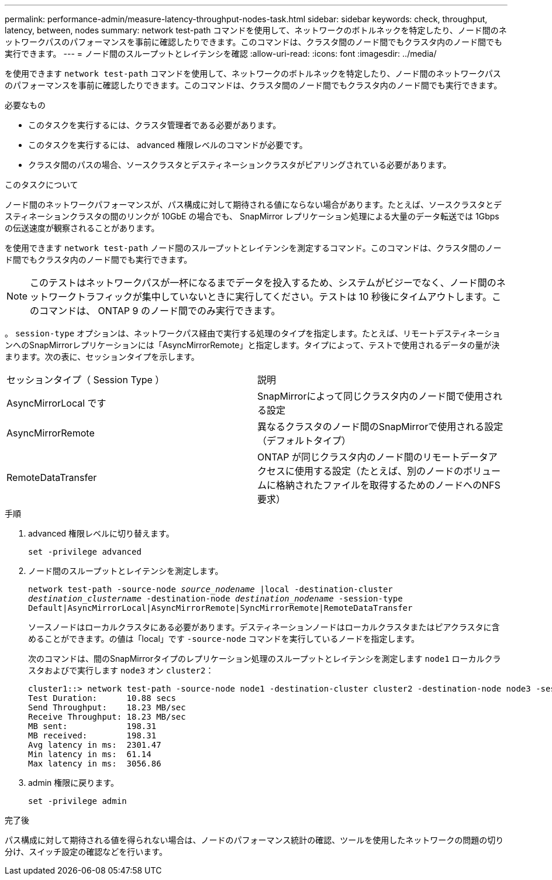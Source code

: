 ---
permalink: performance-admin/measure-latency-throughput-nodes-task.html 
sidebar: sidebar 
keywords: check, throughput, latency, between, nodes 
summary: network test-path コマンドを使用して、ネットワークのボトルネックを特定したり、ノード間のネットワークパスのパフォーマンスを事前に確認したりできます。このコマンドは、クラスタ間のノード間でもクラスタ内のノード間でも実行できます。 
---
= ノード間のスループットとレイテンシを確認
:allow-uri-read: 
:icons: font
:imagesdir: ../media/


[role="lead"]
を使用できます `network test-path` コマンドを使用して、ネットワークのボトルネックを特定したり、ノード間のネットワークパスのパフォーマンスを事前に確認したりできます。このコマンドは、クラスタ間のノード間でもクラスタ内のノード間でも実行できます。

.必要なもの
* このタスクを実行するには、クラスタ管理者である必要があります。
* このタスクを実行するには、 advanced 権限レベルのコマンドが必要です。
* クラスタ間のパスの場合、ソースクラスタとデスティネーションクラスタがピアリングされている必要があります。


.このタスクについて
ノード間のネットワークパフォーマンスが、パス構成に対して期待される値にならない場合があります。たとえば、ソースクラスタとデスティネーションクラスタの間のリンクが 10GbE の場合でも、 SnapMirror レプリケーション処理による大量のデータ転送では 1Gbps の伝送速度が観察されることがあります。

を使用できます `network test-path` ノード間のスループットとレイテンシを測定するコマンド。このコマンドは、クラスタ間のノード間でもクラスタ内のノード間でも実行できます。

[NOTE]
====
このテストはネットワークパスが一杯になるまでデータを投入するため、システムがビジーでなく、ノード間のネットワークトラフィックが集中していないときに実行してください。テストは 10 秒後にタイムアウトします。このコマンドは、 ONTAP 9 のノード間でのみ実行できます。

====
。 `session-type` オプションは、ネットワークパス経由で実行する処理のタイプを指定します。たとえば、リモートデスティネーションへのSnapMirrorレプリケーションには「AsyncMirrorRemote」と指定します。タイプによって、テストで使用されるデータの量が決まります。次の表に、セッションタイプを示します。

|===


| セッションタイプ（ Session Type ） | 説明 


 a| 
AsyncMirrorLocal です
 a| 
SnapMirrorによって同じクラスタ内のノード間で使用される設定



 a| 
AsyncMirrorRemote
 a| 
異なるクラスタのノード間のSnapMirrorで使用される設定（デフォルトタイプ）



 a| 
RemoteDataTransfer
 a| 
ONTAP が同じクラスタ内のノード間のリモートデータアクセスに使用する設定（たとえば、別のノードのボリュームに格納されたファイルを取得するためのノードへのNFS要求）

|===
.手順
. advanced 権限レベルに切り替えます。
+
`set -privilege advanced`

. ノード間のスループットとレイテンシを測定します。
+
`network test-path -source-node _source_nodename_ |local -destination-cluster _destination_clustername_ -destination-node _destination_nodename_ -session-type Default|AsyncMirrorLocal|AsyncMirrorRemote|SyncMirrorRemote|RemoteDataTransfer`

+
ソースノードはローカルクラスタにある必要があります。デスティネーションノードはローカルクラスタまたはピアクラスタに含めることができます。の値は「local」です `-source-node` コマンドを実行しているノードを指定します。

+
次のコマンドは、間のSnapMirrorタイプのレプリケーション処理のスループットとレイテンシを測定します `node1` ローカルクラスタおよびで実行します `node3` オン `cluster2`：

+
[listing]
----
cluster1::> network test-path -source-node node1 -destination-cluster cluster2 -destination-node node3 -session-type AsyncMirrorRemote
Test Duration:      10.88 secs
Send Throughput:    18.23 MB/sec
Receive Throughput: 18.23 MB/sec
MB sent:            198.31
MB received:        198.31
Avg latency in ms:  2301.47
Min latency in ms:  61.14
Max latency in ms:  3056.86
----
. admin 権限に戻ります。
+
`set -privilege admin`



.完了後
パス構成に対して期待される値を得られない場合は、ノードのパフォーマンス統計の確認、ツールを使用したネットワークの問題の切り分け、スイッチ設定の確認などを行います。
